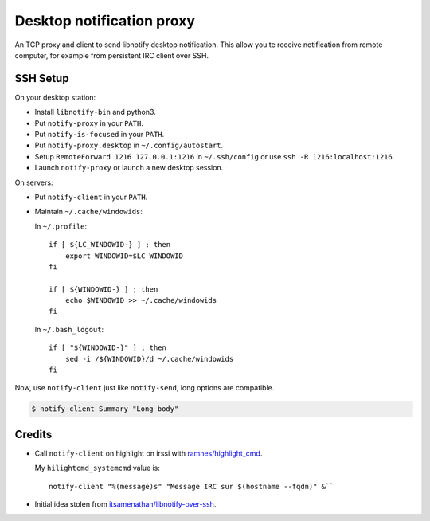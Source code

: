 ############################
 Desktop notification proxy
############################

An TCP proxy and client to send libnotify desktop notification. This allow you
te receive notification from remote computer, for example from persistent IRC
client over SSH.


SSH Setup
---------

On your desktop station:

- Install ``libnotify-bin`` and python3.
- Put ``notify-proxy`` in your ``PATH``.
- Put ``notify-is-focused`` in your ``PATH``.
- Put ``notify-proxy.desktop`` in ``~/.config/autostart``.
- Setup ``RemoteForward 1216 127.0.0.1:1216`` in ``~/.ssh/config`` or use
  ``ssh -R 1216:localhost:1216``.
- Launch ``notify-proxy`` or launch a new desktop session.


On servers:

- Put ``notify-client`` in your ``PATH``.
- Maintain ``~/.cache/windowids``:

  In ``~/.profile``::

    if [ ${LC_WINDOWID-} ] ; then
        export WINDOWID=$LC_WINDOWID
    fi

    if [ ${WINDOWID-} ] ; then
        echo $WINDOWID >> ~/.cache/windowids
    fi

  In ``~/.bash_logout``::

    if [ "${WINDOWID-}" ] ; then
        sed -i /${WINDOWID}/d ~/.cache/windowids
    fi


Now, use ``notify-client`` just like ``notify-send``, long options are
compatible.

.. code-block:: console

   $ notify-client Summary "Long body"


Credits
-------

- Call ``notify-client`` on highlight on irssi with `ramnes/highlight_cmd
  <https://github.com/ramnes/hilightcmd>`_.

  My ``hilightcmd_systemcmd`` value is::

    notify-client "%(message)s" "Message IRC sur $(hostname --fqdn)" &``

- Initial idea stolen from `itsamenathan/libnotify-over-ssh
  <https://github.com/itsamenathan/libnotify-over-ssh>`_.
